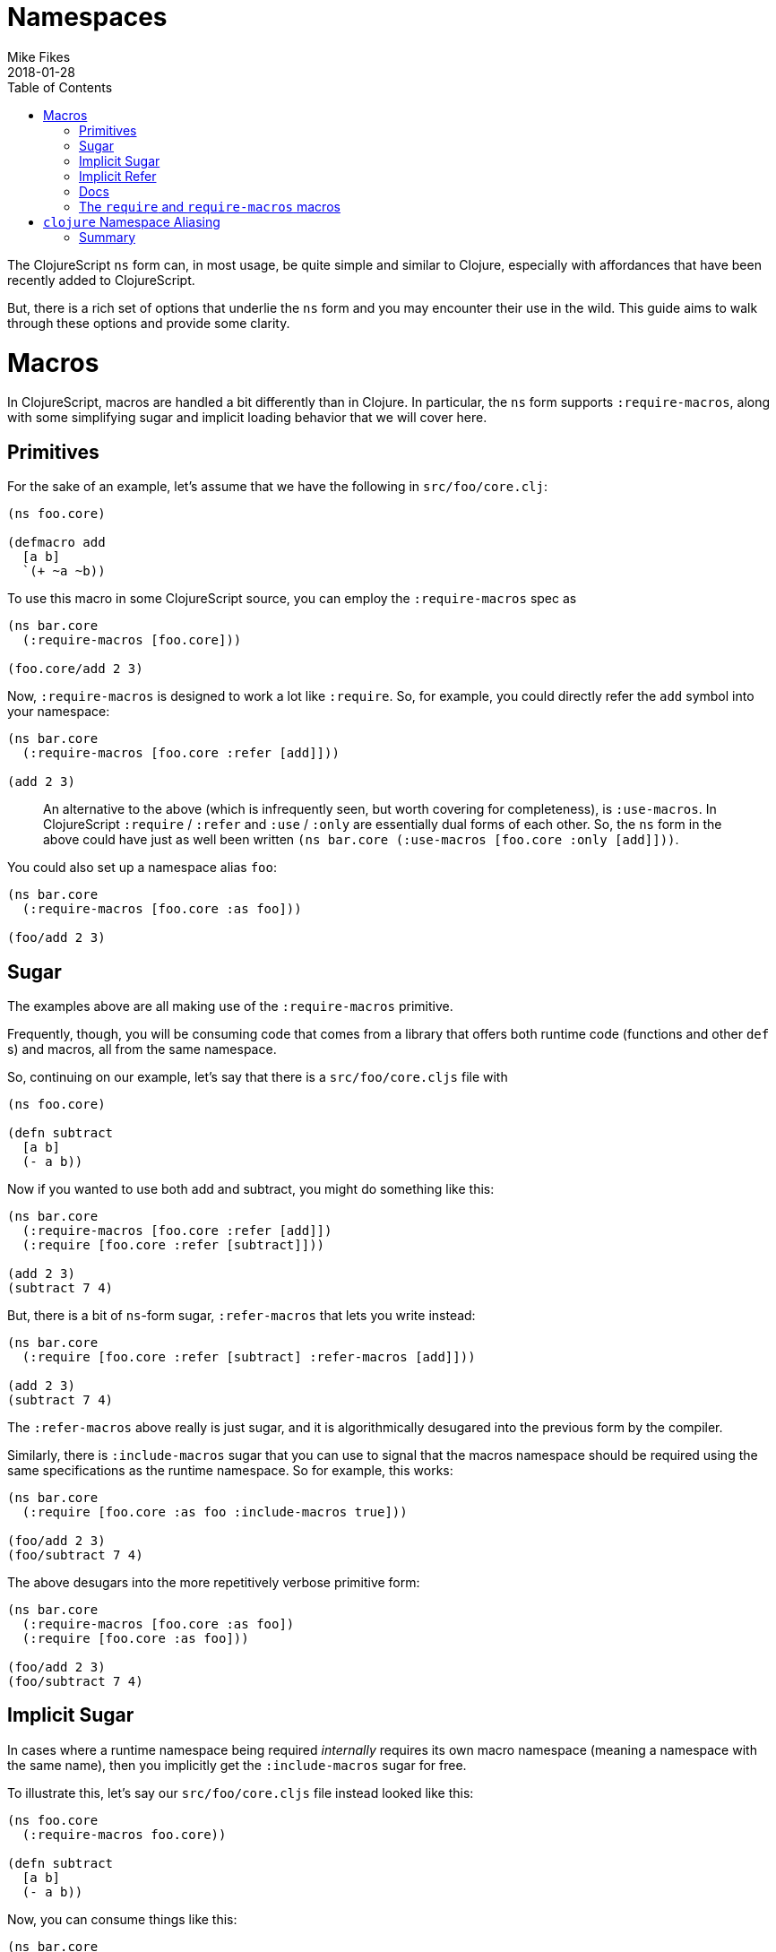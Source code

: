 = Namespaces
Mike Fikes
2018-01-28
:type: guides
:toc: macro
:icons: font

ifdef::env-github,env-browser[:outfilesuffix: .adoc]

[[ns-forms-toc]]
toc::[]

The ClojureScript `ns` form can, in most usage, be quite simple and similar to Clojure, especially with affordances that have been recently added to ClojureScript.

But, there is a rich set of options that underlie the `ns` form and you may encounter their use in the wild. This guide aims to walk through these options and provide some clarity.

# Macros

In ClojureScript, macros are handled a bit differently than in Clojure. In particular, the `ns` form supports `:require-macros`, along with some simplifying sugar and implicit loading behavior that we will cover here.

## Primitives

For the sake of an example, let's assume that we have the following in `src/foo/core.clj`:

[source,clojure]
```
(ns foo.core)

(defmacro add
  [a b]
  `(+ ~a ~b))
```

To use this macro in some ClojureScript source, you can employ the `:require-macros` spec as

[source,clojure]
```
(ns bar.core
  (:require-macros [foo.core]))

(foo.core/add 2 3)
```

Now, `:require-macros` is designed to work a lot like `:require`. So, for example, you could directly refer the `add` symbol into your namespace:

[source,clojure]
```
(ns bar.core
  (:require-macros [foo.core :refer [add]]))

(add 2 3)
```

> An alternative to the above (which is infrequently seen, but worth covering for completeness), is `:use-macros`. In ClojureScript `:require` / `:refer` and `:use` / `:only` are essentially dual forms of each other. So, the `ns` form in the above could have just as well been written `(ns bar.core (:use-macros [foo.core :only [add]]))`.

You could also set up a namespace alias `foo`:

[source,clojure]
```
(ns bar.core
  (:require-macros [foo.core :as foo]))

(foo/add 2 3)
```

## Sugar

The examples above are all making use of the `:require-macros` primitive.

Frequently, though, you will be consuming code that comes from a library that offers both runtime code (functions and other `def` s) and macros, all from the same namespace.

So, continuing on our example, let's say that there is a `src/foo/core.cljs` file with

[source,clojure]
```
(ns foo.core)

(defn subtract
  [a b]
  (- a b))
```

Now if you wanted to use both add and subtract, you might do something like this:

[source,clojure]
```
(ns bar.core
  (:require-macros [foo.core :refer [add]])
  (:require [foo.core :refer [subtract]]))

(add 2 3)
(subtract 7 4)
```

But, there is a bit of `ns`-form sugar, `:refer-macros` that lets you write instead:

[source,clojure]
```
(ns bar.core
  (:require [foo.core :refer [subtract] :refer-macros [add]]))

(add 2 3)
(subtract 7 4)
```

The `:refer-macros` above really is just sugar, and it is algorithmically desugared into the previous form by the compiler.

Similarly, there is `:include-macros` sugar that you can use to signal that the macros namespace should be required using the same specifications as the runtime namespace. So for example, this works:

[source,clojure]
```
(ns bar.core
  (:require [foo.core :as foo :include-macros true]))

(foo/add 2 3)
(foo/subtract 7 4)
```

The above desugars into the more repetitively verbose primitive form:

[source,clojure]
```
(ns bar.core
  (:require-macros [foo.core :as foo])
  (:require [foo.core :as foo]))

(foo/add 2 3)
(foo/subtract 7 4)
```

## Implicit Sugar

In cases where a runtime namespace being required _internally_ requires its own macro namespace (meaning a namespace with the same name), then you implicitly get the `:include-macros` sugar for free.

To illustrate this, let's say our `src/foo/core.cljs` file instead looked like this:

[source,clojure]
```
(ns foo.core
  (:require-macros foo.core))

(defn subtract
  [a b]
  (- a b))
```

Now, you can consume things like this:

[source,clojure]
```
(ns bar.core
  (:require [foo.core :as foo]))

(foo/add 2 3)
(foo/subtract 7 4)
```

## Implicit Refer

What about this nice-looking simplification?

[source,clojure]
```
(ns bar.core
  (:require [foo.core :refer [add subtract]))

(add 2 3)
(subtract 7 4)
```

In this case, the fact that `add` is a macro and that `subtract` is a function is automatically handled by the compiler, thus making it possible to uniformly refer vars, with the `ns` form looking essentially like it would in Clojure.

## Docs

If you are ever at a REPL and need a quick reference to the above topics, the docstring for the `ns` special form is there to help. The sugared forms are referred to as _inline macro specification_ and the implicit sugar is referred to as _implicit macro loading_. A fairly comprehensive example of desugaring is included in the docstring. In a pinch, `(doc ns)` is your friend.

## The `require` and `require-macros` macros

You can use `require` and `require-macros` to dynamically load code into your REPL. What's interesting is that the capability described above also works for these macros.

This is an implementation detail, but it helps you see how this is accomplished: When you issue

[source,clojure]
```
(require-macros '[foo.core :as foo :refer [add]])
```

at the REPL, this is internally converted into an `ns` form that looks like

[source,clojure]
```
(ns cljs.user
  (:require-macros [foo.core :as foo :refer [add]]))
```

And, importantly, when you use `require`, a similar `ns` form is employed, and it is subject to all the desugaring and inference behavior described above.

# `clojure` Namespace Aliasing

Some namespaces—like `clojure.string` and `clojure.set`—are available for use in ClojureScript, even though the first segment in those namespaces is `clojure`. But then others—like `cljs.pprint`, `cljs.test`, and  now `cljs.spec`—live under `cljs`.

Why the difference? Ideally, there'd be none. But, if you look at, say, the port of `clojure.pprint` for use with ClojureScript, it involves a _macro_ namespace. This is where the problem lies. Since the JVM ClojureScript compiler uses Clojure for execution, there would be a namespace collision if the port were not moved to `cljs.pprint`. In short, the `clojure.pprint` namespace was taken.

A consequence of this is that we have to remember to use `cljs.*` for some namespaces when writing ClojureScript. And, if you are writing portable code, you need to employ reader conditionals.

There is a relatively new simplification to the `ns` form that you can employ: You can use `clojure` in lieu of `cljs` in the first segment of namespaces in the case of nonexistent `clojure.\*` namespaces that can be mapped to `cljs.*` namespaces.

A simple example:

[source,clojure]
```
(ns foo.core
  (:require [clojure.test]))
```

can be used instead of

[source,clojure]
```
(ns foo.core
  (:require [cljs.test]))
```

If you do this, the ClojureScript compiler will first see if it can load the `clojure.test` namespace. Since it doesn't exist, it will fall back to loading `cljs.test`.

At the same time, an alias is set up from `clojure.test` to `cljs.test`, as if you had written:

[source,clojure]
```
(ns foo.core
  (:require [cljs.test :as clojure.test]))
```

This is important because it allows you to have code that qualifies symbols, as in `clojure.test/test-var`.


With this aliasing, along with the ability to infer macro vars in `:refer` specs (see “Implicit Refer” above), the following code works just fine in ClojureScript:

[source,clojure]
```
(ns foo.core-test
  (:require [clojure.test :as test :refer [deftest is]]))

(deftest foo-test
  (is (= 3 4)))

(test/test-var #'foo-test)
```

And, more importantly: _This is the exact same code you'd write in Clojure_. No reader conditionals needed!

Of course, this also works in the `require` ClojureScript macro. So for example, you can do:

[source,clojure]
```
(require '[clojure.spec :as s])
```

Then `(s/def ::even? (s/and number? even?))` will work just fine. The reason for this is that the `require` macro is implemented in terms of the `ns` special.

## Summary

Hopefully these detailed examples help clarify how `ns` desugaring, inference, and aliasing work. The overall intent is to simplify ClojureScript `ns` form usage, but unpacking how these extra capabilities work leads to a better understanding for those times when you either want or need to know what is really going on.

Making good use of these capabilities should go a long way towards easing the differences between ClojureScript and Clojure `ns` forms.
